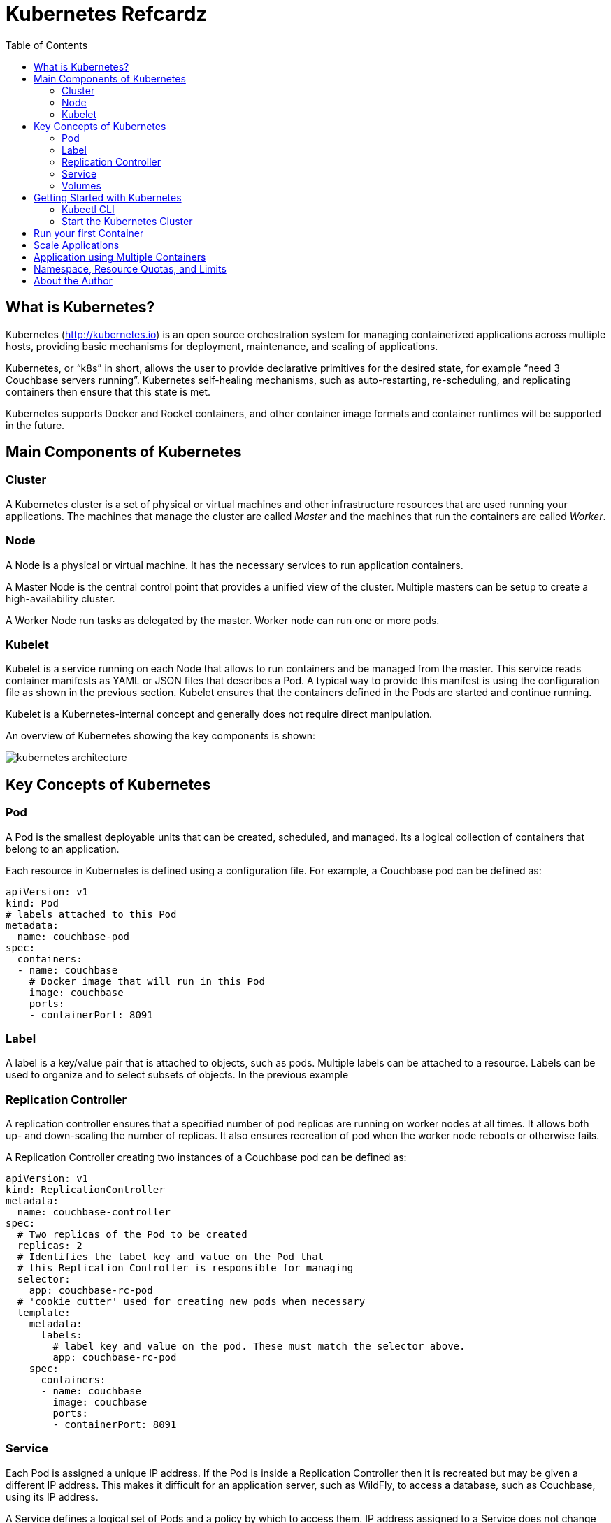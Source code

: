= Kubernetes Refcardz
:toc:
:toc-placement!:

toc::[]

== What is Kubernetes?

Kubernetes (http://kubernetes.io) is an open source orchestration system for managing containerized applications across multiple hosts, providing basic mechanisms for deployment, maintenance, and scaling of applications.

Kubernetes, or "`k8s`" in short, allows the user to provide declarative primitives for the desired state, for example “need 3 Couchbase servers running”. Kubernetes self-healing mechanisms, such as auto-restarting, re-scheduling, and replicating containers then ensure that this state is met.

Kubernetes supports Docker and Rocket containers, and other container image formats and container runtimes will be supported in the future.

== Main Components of Kubernetes

=== Cluster

A Kubernetes cluster is a set of physical or virtual machines and other infrastructure resources that are used running your applications. The machines that manage the cluster are called _Master_ and the machines that run the containers are called _Worker_.

=== Node

A Node is a physical or virtual machine. It has the necessary services to run application containers.

A Master Node is the central control point that provides a unified view of the cluster. Multiple masters can be setup to create a high-availability cluster.

A Worker Node run tasks as delegated by the master. Worker node can run one or more pods.

=== Kubelet

Kubelet is a service running on each Node that allows to run containers and be managed from the master. This service reads container manifests as YAML or JSON files that describes a Pod. A typical way to provide this manifest is using the configuration file as shown in the previous section. Kubelet ensures that the containers defined in the Pods are started and continue running.

Kubelet is a Kubernetes-internal concept and generally does not require direct manipulation. 

An overview of Kubernetes showing the key components is shown:

image::kubernetes-architecture.png[]

== Key Concepts of Kubernetes

=== Pod

A Pod is the smallest deployable units that can be created, scheduled, and managed. Its a logical collection of containers that belong to an application.

Each resource in Kubernetes is defined using a configuration file. For example, a Couchbase pod can be defined as:

[source, text]
----
apiVersion: v1
kind: Pod
# labels attached to this Pod
metadata:
  name: couchbase-pod
spec:
  containers:
  - name: couchbase
    # Docker image that will run in this Pod
    image: couchbase
    ports:
    - containerPort: 8091
----

=== Label

A label is a key/value pair that is attached to objects, such as pods. Multiple labels can be attached to a resource. Labels can be used to organize and to select subsets of objects. In the previous example

=== Replication Controller

A replication controller ensures that a specified number of pod replicas are running on worker nodes at all times. It allows both up- and down-scaling the number of replicas. It also ensures recreation of pod when the worker node reboots or otherwise fails.

A Replication Controller creating two instances of a Couchbase pod can be defined as:

[source, text]
----
apiVersion: v1
kind: ReplicationController
metadata:
  name: couchbase-controller
spec:
  # Two replicas of the Pod to be created
  replicas: 2
  # Identifies the label key and value on the Pod that
  # this Replication Controller is responsible for managing
  selector:
    app: couchbase-rc-pod
  # 'cookie cutter' used for creating new pods when necessary
  template:
    metadata:
      labels:
        # label key and value on the pod. These must match the selector above.
        app: couchbase-rc-pod
    spec:
      containers:
      - name: couchbase
        image: couchbase
        ports:
        - containerPort: 8091
----

=== Service

Each Pod is assigned a unique IP address. If the Pod is inside a Replication Controller then it is recreated but may be given a different IP address. This makes it difficult for an application server, such as WildFly, to access a database, such as Couchbase, using its IP address.

A Service defines a logical set of Pods and a policy by which to access them. IP address assigned to a Service does not change over time, and thus can be relied upon by other Pods. Typically the Pods belonging to a Service are defined by a label `selector`.

For example, a Couchbase service might be defined as:

[source, text]
----
apiVersion: v1
kind: Service
metadata: 
  name: couchbase-service
  labels: 
    app: couchbase-service-pod
spec: 
  ports:
    - port: 8091
  # label keys and values of the Pod started elsewhere
  selector: 
    app: couchbase-rc-pod
----

Note that the labels used in `selector` must match the metadata used for creating the Pod by the Replication Controller.

=== Volumes

A Volume is a directory on disk or in another container. A volume outlives any containers that run within the Pod, and data is preserved across Container restarts. The directory, the medium that backs it, and the contents of it are determined by the particular volume type used.

Multiple types of volumes are supported. Some of the commonly used volume types are shown below:

[options="header"]
|====
| Volume Type | Mounts into your pod
| `hostPath` | A file or directory from the host node's filesystem
| `nfs` | Existing Network File System share
| `awsElasticBlockStore` | An Amazon Web Service EBS Volume
| `gcePersistentDisk` | A Google Compute Engine Persistent Disk
|====

A Volume is specified in the Pod configuration file as shown:

[source, text]
----
apiVersion: v1
kind: ReplicationController
metadata:
  name: couchbase-controller
spec:
  replicas: 1
  # In-line template of the Pod
  template:
    metadata:
      app: couchbase-rc-pod
    spec:
      containers:
        - name: couchbase-rc-pod
          image: arungupta/couchbase
          ports:
          - containerPort: 8091
          volumeMounts:
          # name must match the volume name below
          - name: nfs
            mountPath: /usr/share/couchbase
      volumes:
        - name: nfs
          persistentVolumeClaim:
            claimName: nfs
----

This configuration file also shows that Pod template can be specified inline.

== Getting Started with Kubernetes

=== Kubectl CLI

`kubectl` is a command-line utility that controls the Kubernetes cluster. This utility can be used in the following format:

`kubectl [command] [type] [name] [flags]`

- `[command]` specifies the operation that needs to be performed on the resource. For example, `create`, `describe`, `delete`, or `scale`.
- `[type]` specifies the Kubernetes resource type. For example, `pod`, `service`, `replicationcontroller`, or `node`. Resource types are case-sensitive and you can specify the singular, plural, or abbreviated forms.
- `[name]` Specifies the name of the resource. Names are case-sensitive. If the name is omitted, details for all resources are displayed, for example `kubectl get pods`	.

Some examples of `kubectl` commands and their purpose:

[options="header"]
|====
| Command | Purpose
| `kubectl create -f couchbase-pod.yml` | Create a Couchbase pod
| `kubectl create -f couchbase-rc.yml` | Create a Couchbase Replication Controller
| `kubectl get pods` | List all the pods
| `kubectl describe pod couchbase-pod` | Describe the Couchbase pod
|====

`kubectl --help` shows the complete list of available commands.

=== Start the Kubernetes Cluster

Kubernetes cluster can be started in multiple ways. The most common ones are using Vagrant, Amazon Web Service (AWS), Google Compute Engine (GCE), and Azure. http://kubernetes.io/v1.1/docs/getting-started-guides/README.html provides complete details about different options.

Latest Kubernetes release can be downloaded from https://github.com/kubernetes/kubernetes/releases/latest. This includes the binary to start the cluster and the `kubectl` script to manage this cluster.

Alternatively the cluster can also be started as `curl -sS https://get.k8s.io | bash`.

The `KUBERNETES_PROVIDER` environment variable defines which variant to use. Cluster can be started as:

[source, text]
----
./cluster/kube-up.sh
----

Additional worker nodes can be created by setting the environment variable `NUM_MINIONS`, for example:

[source, text]
----
export NUM_MINIONS=6
----

Cluster can be shutdown as:

[source, text]
----
./cluster/kube-down.sh
----

Variant specific configuration for Vagrant, Amazon, and Google are shown next.

==== Start the Cluster using Vagrant

Running Kubernetes with Vagrant is an easy way run, develop and test on your local machine.

Kubernetes cluster using Vagrant can be started as:

[source, text]
----
export KUBERNETES_PROVIDER=vagrant
./cluster/kube-up.sh
----

By default, the Vagrant will create two Fedora VMs - one for the master node and one for the worker node. Status of the created VMs can be seen using `vagrant status` command, for example:

[source, text]
----
vagrant status
Current machine states:

master                    running (virtualbox)
minion-1                  running (virtualbox)
----

By default, each VM is assigned 1GB memory. A different number can be assigned by setting `KUBERNETES_MEMORY` environment variable, for example:

[source, text]
----
export KUBERNETES_MEMORY=2048
----

Complete instructions ro run and manage a Kubernetes cluster using Vagrant are available at: http://kubernetes.io/v1.1/docs/getting-started-guides/vagrant.html.

==== Start the Cluster using AWS

Running Kubernetes with AWS requires:

- AWS account
- Install and configure AWS CLI
- AWS instance and profile with EC2 full access

Set `KUBERNETES_PROVIDER` to `aws` as:

[source, text]
----
export KUBERNETES_PROVIDER=aws
----

Start and configure the cluster as explained earlier.

By default, the script will provision a new VPC and a 4 node Kubernetes cluster in `us-west-2a` (Oregon) with `t2.micro` instances running on Ubuntu. These, and other values, such as memory for Master and Worker node, can be configured in `cluster/aws/config-default.sh`.

==== Start the Cluster using GCE

Running Kubernetes with GCE requires:

- Google Cloud Platform account with billing enabled
- Install and configure Google Cloud SDK as explained at http://kubernetes.io/v1.1/docs/getting-started-guides/gce.html

Either unset `KUBERNETES_PROVIDER` or set it to `gce` as:

[source, text]
----
export KUBERNETES_PROVIDER=gce
----

Start and configure the cluster as explained earlier.

By default, the script will provision a single Master node and 4 Worker nodes in `us-central1-b` zone with `n1-standard-1` instances running on Debian. These, and other values, such as memory for Master and Worker node, can be configured in `cluster/gce/config-default.sh`.

== Run your first Container

A Container can be started on Kubernetes cluster using the `kubectl` script. Easiest way is to specify the Docker image name to the `run` command:

[source, text]
----
kubectl.sh run couchbase --image=arungupta/couchbase
----

This command will start a pre-configured Couchbase container in a Pod wrapped inside a Replication Controller. Status of this RC can be seen:

[source, text]
----
kubectl.sh get rc
CONTROLLER   CONTAINER(S)   IMAGE(S)              SELECTOR        REPLICAS   AGE
couchbase    couchbase      arungupta/couchbase   run=couchbase   1          16s
----

Status of the Pod can be seen:

[source, text]
----
kubectl.sh get po
NAME              READY     STATUS    RESTARTS   AGE
couchbase-0s8lx   1/1       Running   0          1m
----

Alternatively, the Container can also be started using the configuration file:

[source, text]
----
kubectl.sh create -f couchbase-pod.yaml
----

The file `couchbase-pod.yaml` contains the Pod definition as explained earlier.

== Scale Applications

Pods in a replication controller can be scaled up and down:

[source, text]
----
kubectl.sh scale --replicas=3 rc couchbase
replicationcontroller "couchbase" scaled
----

Updated number of replicas can be seen:

[source, text]
----
kubectl.sh get rc
CONTROLLER   CONTAINER(S)   IMAGE(S)              SELECTOR        REPLICAS   AGE
couchbase    couchbase      arungupta/couchbase   run=couchbase   3          3m
----

Note, the updated number of replicas is 3 here. The image, `arungupta/couchbase` in this case, will need to ensure that the cluster can be formed using three indvidual instances.

== Application using Multiple Containers

Typically applications consists of a "`frontend`" and a "`backend`". The "`frontend`" would typically be an application server, such as WildFly. The "`backend`" would typically be a database, such as Couchbase.

image::kubernetes-services.png[]

The steps involved are:

- *Start "`backend`" Replication Controller*: The Couchbase Replication Controller should contain the `spec` for Couchbase Pod. The `template` should include `metadata` that will be used by the Service.
- *Start "`backend`" Service*: The Couchbase Service uses the `selector` to select the previously started Pods.
- *Start "`frontend`" Replication Controller*: The WildFly Replication Controller should contain the `spec` for the WildFly pod. The Pod should include the application predeployed. This is typically done by extending WildFly's Docker image, copying the WAR file in `/opt/jboss/wildfly/standalone/deployments` directory, and creating a new Docker image. The application can connect to the database by discovering "`backend`" services using Environment Variables or DNS.


== Namespace, Resource Quotas, and Limits

By default, all resources in Kubernetes cluster are created in a default namespace. A pod will run with unbounded CPU and memory requests/limits.

A Kubernetes namespace allows to partition created resources into a logically named group. Resources created in one namespace are hidden from other namespaces. Each namespace provides:

- a unique scope for resources to avoid name collisions
- policies to ensure appropriate authority to trusted users
- ability to specify constraints for resource consumption

A new namespace can be created using the followig configuration file:

[source, text]
----
apiVersion: v1
kind: Namespace
metadata:
  name: development
  labels:
    name: development
----

A replication controller in default namespace can be created:

[source, text]
----
kubectl.sh create -f couchbase-rc.yml
replicationcontroller "couchbase" created
----

A replication controller in this new namespace can be created:

[source, text]
----
kubectl.sh --namespace=development create -f couchbase-rc.yml
replicationcontroller "couchbase" created
----

List of replication controllers in all namespaces can be obtained:

[source, text]
----
kubectl.sh get rc --all-namespaces
NAMESPACE     CONTROLLER                       CONTAINER(S)           IMAGE(S)                                                SELECTOR                           REPLICAS   AGE
default       couchbase                        couchbase              arungupta/couchbase                                     run=couchbase                      1          4m
development   couchbase                        couchbase              arungupta/couchbase                                     run=couchbase                      1          2m
----

Specifying quota allows to restrict how much of cluster resources can be consumed across all pods in a namespace.

Resource quota can be specified using a configuration file:

[source, text]
----
apiVersion: v1
kind: ResourceQuota
metadata:
  name: quota
spec:
  hard:
    cpu: "20"
    memory: 1Gi
    pods: "10"
    replicationcontrollers: "20"
    resourcequotas: "1"
    services: "5"
----

Now a pod can be created specifying the limits:

[source, text]
----
apiVersion: v1
kind: Pod
metadata:
  name: couchbase-pod
spec:
  containers:
  - name: couchbase
    image: couchbase
    ports:
    - containerPort: 8091
    resources:
      limits:
        cpu: "1"
        memory: 512Mi
----

Namespace, resource quota and limits allows a Kubernetes cluster to share resources by multiple groups and provide different levels of QoS for each group.

== About the Author

Arun Gupta is the vice president of developer advocacy at Couchbase. He has been building developer communities for 10+ years at Sun, Oracle, and Red Hat. He has deep expertise in leading cross-functional teams to develop and execute strategy, planning and execution of content, marketing campaigns, and programs. Prior to that he led engineering teams at Sun and is a founding member of the Java EE team.

Gupta has authored more than 2,000 blog posts on technology. He has extensive speaking experience in more than 40 countries on myriad topics and is a JavaOne Rock Star. Gupta also founded the Devoxx4Kids chapter in the US and continues to promote technology education among children. An author of a best-selling book, an avid runner, a globe trotter, a Docker Captain, a Java Champion, and a JUG leader, he is easily accessible at @arungupta.
